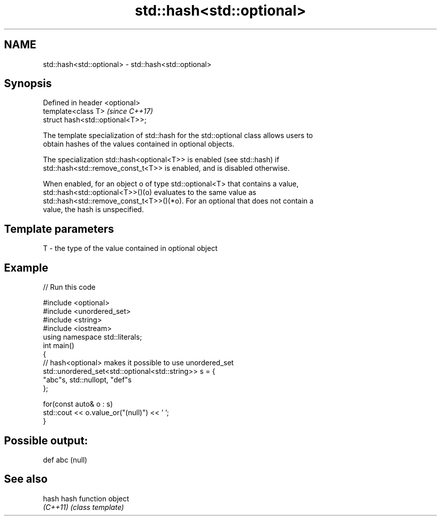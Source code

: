 .TH std::hash<std::optional> 3 "2017.04.02" "http://cppreference.com" "C++ Standard Libary"
.SH NAME
std::hash<std::optional> \- std::hash<std::optional>

.SH Synopsis
   Defined in header <optional>
   template<class T>               \fI(since C++17)\fP
   struct hash<std::optional<T>>;

   The template specialization of std::hash for the std::optional class allows users to
   obtain hashes of the values contained in optional objects.

   The specialization std::hash<optional<T>> is enabled (see std::hash) if
   std::hash<std::remove_const_t<T>> is enabled, and is disabled otherwise.

   When enabled, for an object o of type std::optional<T> that contains a value,
   std::hash<std::optional<T>>()(o) evaluates to the same value as
   std::hash<std::remove_const_t<T>>()(*o). For an optional that does not contain a
   value, the hash is unspecified.

.SH Template parameters

   T - the type of the value contained in optional object

.SH Example

   
// Run this code

 #include <optional>
 #include <unordered_set>
 #include <string>
 #include <iostream>
 using namespace std::literals;
 int main()
 {
     // hash<optional> makes it possible to use unordered_set
     std::unordered_set<std::optional<std::string>> s = {
             "abc"s, std::nullopt, "def"s
     };
  
     for(const auto& o : s)
         std::cout << o.value_or("(null)") << ' ';
 }

.SH Possible output:

 def abc (null)

.SH See also

   hash    hash function object
   \fI(C++11)\fP \fI(class template)\fP 
